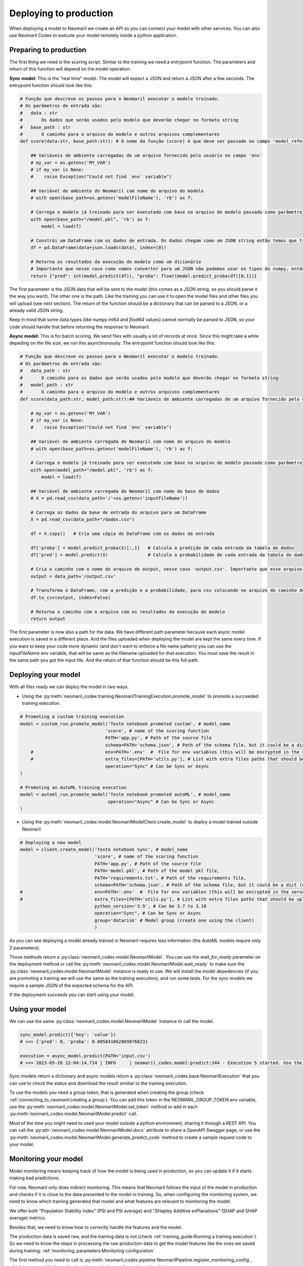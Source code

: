 Deploying to production
=======================

When deploying a model to Neomaril we create an API so you can connect your model with other services. You can also use Neomaril Codex to execute your model remotely inside a python application.


Preparing to production
------------------------

The first thing we need is the scoring script. Similar to the training we need a entrypoint function. The parameters and return of this function will depend on the model operation. 


**Sync model:** This is the "real time" model. The model will expect a JSON and return a JSON after a few seconds.
The entrypoint function should look like this:

.. code:: python

    # Função que descreve os passos para o Neomaril executar o modelo treinado.
    # Os parâmetros de entrada são:
    #   data : str
    #       Os dados que serão usados pelo modelo que deverão chegar no formato string
    #   base_path : str
    #       O caminho para o arquivo do modelo e outros arquivos complementares
    def score(data:str, base_path:str): # O nome da função (score) é que deve ser passado no campo 'model_reference'

        ## Variáveis de ambiente carregadas de um arquivo fornecido pelo usuário no campo 'env'
        # my_var = os.getenv('MY_VAR')
        # if my_var is None:
        #    raise Exception("Could not find `env` variable")

        ## Variável de ambiente do Neomaril com nome do arquivo do modelo
        # with open(base_path+os.getenv('modelFileName'), 'rb') as f:

        # Carrega o modelo já treinado para ser executado com base no arquivo de modelo passado como parâmetro
        with open(base_path+"/model.pkl", 'rb') as f:
            model = load(f)

        # Constrói um DataFrame com os dados de entrada. Os dados chegam como um JSON string então temos que tranforma-los em um dicionário
        df = pd.DataFrame(data=json.loads(data), index=[0])
        
        # Retorna os resultados da execução do modelo como um dicionário
        # Importante que nesse caso como vamos converter para um JSON não podemos usar os tipos do numpy, então convertemos para int e float puros.
        return {"pred": int(model.predict(df)), "proba": float(model.predict_proba(df)[0,1])}

The first parameter is the JSON data that will be sent to the model (this comes as a JSON string, so you should parse it the way you want).
The other one is the path. Like the training you can use it to open the model files and other files you will upload (see next section).
The return of the function should be a dictionary that can be parsed to a JSON, or a already valid JSON string. 

Keep in mind that some data types (like numpy `int64` and `float64` values) cannot normally be parsed to JSON, so your code should handle that before returning the response to Neomaril. 

**Async model:** This is for batch scoring. We send files with usually a lot of records at once. Since this might take a while depeding on the file size, we run this asynchronously.
The entrypoint function should look like this:

.. code:: python

    # Função que descreve os passos para o Neomaril executar o modelo treinado.
    # Os parâmetros de entrada são:
    #   data_path : str
    #       O caminho para os dados que serão usados pelo modelo que deverão chegar no formato string
    #   model_path : str
    #       O caminho para o arquivo do modelo e outros arquivos complementares
    def score(data_path:str, model_path:str):## Variáveis de ambiente carregadas de um arquivo fornecido pelo usuário no campo 'env'

        # my_var = os.getenv('MY_VAR')
        # if my_var is None:
        #    raise Exception("Could not find `env` variable")

        ## Variável de ambiente carregada do Neomaril com nome do arquivo do modelo
        # with open(base_path+os.getenv('modelFileName'), 'rb') as f:

        # Carrega o modelo já treinado para ser executado com base no arquivo de modelo passado como parâmetro
        with open(model_path+"/model.pkl", 'rb') as f:
            model = load(f)

        ## Variável de ambiente carregada do Neomaril com nome da base de dados
        # X = pd.read_csv(data_path+'/'+os.getenv('inputFileName'))

        # Carrega os dados da base de entrada do arquivo para um DataFrame
        X = pd.read_csv(data_path+"/dados.csv")

        df = X.copy()   # Cria uma cópia do DataFrame com os dados de entrada

        df['proba'] = model.predict_proba(X)[:,1]   # Calcula a predição de cada entrada da tabela de dados
        df['pred'] = model.predict(X)               # Calcula a probabilidade de cada entrada da tabela de dados

        # Cria o caminho com o nome do arquivo de output, nesse caso 'output.csv'. Importante que esse arquivo deve ser salvo no mesmo caminho que os dados que foram enviados.
        output = data_path+'/output.csv'

        # Transforma o DataFrame, com a predição e a probabilidade, para csv colocando no arquivo do caminho do output
        df.to_csv(output, index=False)

        # Retorna o caminho com o arquivo com os resultados da execução do modelo
        return output

The first parameter is now also a path for the data. We have different path parameter because each async model execution is saved in a different place. And the files uploaded when deploying the model are kept the same every time.
If you want to keep your code more dynamic (and don't want to enforce a file name pattern) you can use the `inputFileName` env variable, that will be same as the filename uploaded for that execution.
You must save the result in the same path you got the input file. And the return of that function should be this full path.


Deploying your model
--------------------

With all files ready we can deploy the model in two ways.

- Using the :py:meth:`neomaril_codex.training.NeomarilTrainingExecution.promote_model` to promote a succeeded training execution.

.. code:: python

    # Promoting a custom training execution
    model = custom_run.promote_model('Teste notebook promoted custom', # model_name
                                    'score', # name of the scoring function
                                    PATH+'app.py', # Path of the source file
                                    schema=PATH+'schema.json', # Path of the schema file, but it could be a dict (only required for Sync models)
        #                           env=PATH+'.env'  #  File for env variables (this will be encrypted in the server)
        #                           extra_files=[PATH+'utils.py'], # List with extra files paths that should be uploaded along (they will be all in the same folder)
                                    operation="Sync" # Can be Sync or Async
    )

    # Promoting an AutoML training execution
    model = automl_run.promote_model('Teste notebook promoted autoML', # model_name
                                     operation="Async" # Can be Sync or Async
    )



- Using the :py:meth:`neomaril_codex.model.NeomarilModelClient.create_model` to deploy a model trained outside Neomaril

.. code:: python
    
    # Deploying a new model
    model = client.create_model('Teste notebook Sync', # model_name
                                'score', # name of the scoring function
                                PATH+'app.py', # Path of the source file
                                PATH+'model.pkl', # Path of the model pkl file, 
                                PATH+'requirements.txt', # Path of the requirements file, 
                                schema=PATH+'schema.json', # Path of the schema file, but it could be a dict (only required for Sync models)
    #                           env=PATH+'.env'  #  File for env variables (this will be encrypted in the server)
    #                           extra_files=[PATH+'utils.py'], # List with extra files paths that should be uploaded along (they will be all in the same folder)
                                python_version='3.9', # Can be 3.7 to 3.10
                                operation="Sync", # Can be Sync or Async
                                group='datarisk' # Model group (create one using the client)
                                )



As you can see deploying a model already trained in Neomaril requires less information (the AutoML models require only 2 parameters).

Those methods return a :py:class:`neomaril_codex.model.NeomarilModel`. You can use the *wait_for_ready* parameter on the deployment method or call the :py:meth:`neomaril_codex.model.NeomarilModel.wait_ready` to make sure the :py:class:`neomaril_codex.model.NeomarilModel` instance is ready to use.
We will install the model depedencies (if you are promoting a training we will use the same as the training execution), and run some tests. For the sync models we require a sample JSON of the expected schema for the API.

If the deployment succeeds you can start using your model.

Using your model
---------------------

We can use the same :py:class:`neomaril_codex.model.NeomarilModel` instance to call the model.

.. code:: python

    sync_model.predict({'key': 'value'})
    # >>> {'pred': 0, 'proba': 0.005841062869876623}
    
    execution = async_model.predict(PATH+'input.csv')
    # >>> 2023-05-26 12:04:14.714 | INFO     | neomaril_codex.model:predict:344 - Execution 5 started. Use the id to check its status.


Sync models return a dictionary and async models return a :py:class:`neomaril_codex.base.NeomarilExecution` that you can use to check the status and download the result similiar to the training execution.

To use the models you need a `group token`, that is generated when creating the group (check :ref:`connecting_to_neomaril:creating a group`). You can add this token in the NEOMARIL_GROUP_TOKEN env variable, use the :py:meth:`neomaril_codex.model.NeomarilModel.set_token` method or add in each :py:meth:`neomaril_codex.model.NeomarilModel.predict` call.


Most of the time you might need to used your model outside a python environment, sharing it through a REST API.
You can call the :py:attr:`neomaril_codex.model.NeomarilModel.docs` attribute to share a OpenAPI Swagger page, or use the :py:meth:`neomaril_codex.model.NeomarilModel.generate_predict_code` method to create a sample request code to your model. 


Monitoring your model
---------------------

Model monitoring means keeping track of how the model is being used in production, so you can update it if it starts making bad predictions.

For now, Neomaril only does indirect monitoring. This means that Neomaril follows the input of the model in production and checks if it is close to the data presented to the model in training.
So, when configuring the monitoring system, we need to know which training generated that model and what features are relevant to monitoring the model.

We offer both "Population Stability Index" (PSI and PSI average) and "SHapley Additive exPlanations" (SHAP and SHAP average) metrics.

Besides that, we need to know how to correctly handle the features and the model. 

The production data is saved raw, and the training data is not (check :ref:`training_guide:Running a training execution`). So we need to know the steps in processing the raw production data to get the model features like the ones we saved during training: :ref:`monitoring_parameters:Monitoring configuration`

The first method you need to call is :py:meth:`neomaril_codex.pipeline.NeomarilPipeline.register_monitoring_config`, which is responsible for registering the monitoring configuration at the database.

Next, you can manually run the monitoring process, calling the method :py:meth:`neomaril_codex.pipeline.NeomarilPipeline.run_monitoring`.


Using with preprocess script
----------------------------

Sometimes you want to run a preprocess script to adjust the model input data before executing it. With Neomaril you can do it.

You must first instantiate the :py:class:`neomaril_codex.base.NeomarilExecution`:

.. code:: python

    model_client = NeomarilModelClient()
    # >>> 2023-10-26 10:26:42.351 | INFO     | neomaril_codex.model:__init__:722 - Loading .env
    # >>> 2023-10-26 10:26:42.352 | INFO     | neomaril_codex.base:__init__:90 - Loading .env
    # >>> 2023-10-26 10:26:43.716 | INFO     | neomaril_codex.base:__init__:102 - Successfully connected to Neomaril

And now you just need to run the model using the preprocess script (check :ref:`preprocessing:Preprocessing module`).
For the **sync model**:

.. code:: python

    sync_model = model_client.get_model(group='datarisk', model_id='M3aa182ff161478a97f4d3b2dc0e9b064d5a9e7330174daeb302e01586b9654c')

    sync_model.predict(data=sync_model.schema, preprocessing=sync_preprocessing)
    # >>> 2023-10-26 10:26:45.121 | INFO     | neomaril_codex.model:get_model:820 - Model M3aa182ff161478a97f4d3b2dc0e9b064d5a9e7330174daeb302e01586b9654c its deployed. Fetching model.
    # >>> 2023-10-26 10:26:45.123 | INFO     | neomaril_codex.model:__init__:69 - Loading .env
    # >>> {'pred': 0, 'proba': 0.005841062869876623}

And for the **async model**:

.. code:: python

    async_model = model_client.get_model(group='datarisk', model_id='Maa3449c7f474567b6556614a12039d8bfdad0117fec47b2a4e03fcca90b7e7c')

    PATH = './samples/asyncModel/'

    execution = async_model.predict(PATH+'input.csv', preprocessing=async_preprocessing)
    execution.wait_ready()
    # >>> 2023-10-26 10:26:51.460 | INFO     | neomaril_codex.model:get_model:820 - Model Maa3449c7f474567b6556614a12039d8bfdad0117fec47b2a4e03fcca90b7e7c its deployed. Fetching model.
    # >>> 2023-10-26 10:26:51.461 | INFO     | neomaril_codex.model:__init__:69 - Loading .env
    # >>> 2023-10-26 10:26:54.532 | INFO     | neomaril_codex.preprocessing:set_token:123 - Token for group datarisk added.
    # >>> 2023-10-26 10:26:55.955 | INFO     | neomaril_codex.preprocessing:run:177 - Execution '4' started to generate 'Db84e3baffc3457b9729f39f9f37aa1cd8aada89d3434ea0925e539cb23d7d65'. Use the id to check its status.
    # >>> 2023-10-26 10:26:55.956 | INFO     | neomaril_codex.base:__init__:279 - Loading .env
    # >>> 2023-10-26 10:30:12.982 | INFO     | neomaril_codex.base:download_result:413 - Output saved in ./result_preprocessing
    # >>> 2023-10-26 10:30:14.619 | INFO     | neomaril_codex.model:predict:365 - Execution '5' started. Use the id to check its status.
    # >>> 2023-10-26 10:30:14.620 | INFO     | neomaril_codex.base:__init__:279 - Loading .env

    execution.download_result()
    # >>> 2023-10-26 10:32:28.296 | INFO     | neomaril_codex.base:download_result:413 - Output saved in ./output.zip
